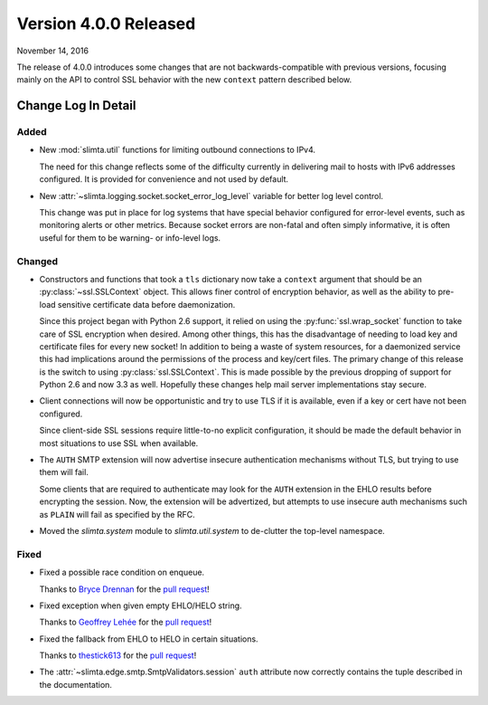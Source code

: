 
Version 4.0.0 Released
======================

November 14, 2016

The release of 4.0.0 introduces some changes that are not backwards-compatible
with previous versions, focusing mainly on the API to control SSL behavior with
the new ``context`` pattern described below.

Change Log In Detail
--------------------

Added
~~~~~

* New :mod:`slimta.util` functions for limiting outbound connections to IPv4.

  The need for this change reflects some of the difficulty currently in
  delivering mail to hosts with IPv6 addresses configured. It is provided for
  convenience and not used by default.

* New :attr:`~slimta.logging.socket.socket_error_log_level` variable for better
  log level control.

  This change was put in place for log systems that have special behavior
  configured for error-level events, such as monitoring alerts or other
  metrics. Because socket errors are non-fatal and often simply informative,
  it is often useful for them to be warning- or info-level logs.

Changed
~~~~~~~

* Constructors and functions that took a ``tls`` dictionary now take a
  ``context`` argument that should be an :py:class:`~ssl.SSLContext` object.
  This allows finer control of encryption behavior, as well as the ability to
  pre-load sensitive certificate data before daemonization.

  Since this project began with Python 2.6 support, it relied on using the
  :py:func:`ssl.wrap_socket` function to take care of SSL encryption when
  desired. Among other things, this has the disadvantage of needing to load key
  and certificate files for every new socket! In addition to being a waste of
  system resources, for a daemonized service this had implications around the
  permissions of the process and key/cert files. The primary change of this
  release is the switch to using :py:class:`ssl.SSLContext`. This is made
  possible by the previous dropping of support for Python 2.6 and now 3.3 as
  well. Hopefully these changes help mail server implementations stay secure.

* Client connections will now be opportunistic and try to use TLS if it is
  available, even if a key or cert have not been configured.

  Since client-side SSL sessions require little-to-no explicit configuration,
  it should be made the default behavior in most situations to use SSL when
  available.

* The ``AUTH`` SMTP extension will now advertise insecure authentication
  mechanisms without TLS, but trying to use them will fail.

  Some clients that are required to authenticate may look for the ``AUTH``
  extension in the EHLO results before encrypting the session. Now, the
  extension will be advertized, but attempts to use insecure auth mechanisms
  such as ``PLAIN`` will fail as specified by the RFC.

* Moved the `slimta.system` module to `slimta.util.system` to de-clutter the
  top-level namespace.

Fixed
~~~~~

* Fixed a possible race condition on enqueue.

  Thanks to `Bryce Drennan <https://github.com/brycedrennan>`_ for the `pull
  request <https://github.com/slimta/python-slimta/pull/107>`_!

* Fixed exception when given empty EHLO/HELO string.

  Thanks to `Geoffrey Lehée <https://github.com/toxinu>`_ for the `pull request
  <https://github.com/slimta/python-slimta/pull/112>`_!

* Fixed the fallback from EHLO to HELO in certain situations.

  Thanks to `thestick613 <https://github.com/thestick613>`_ for the `pull
  request <https://github.com/slimta/python-slimta/issues/103>`_!

* The :attr:`~slimta.edge.smtp.SmtpValidators.session` ``auth`` attribute now
  correctly contains the tuple described in the documentation.

